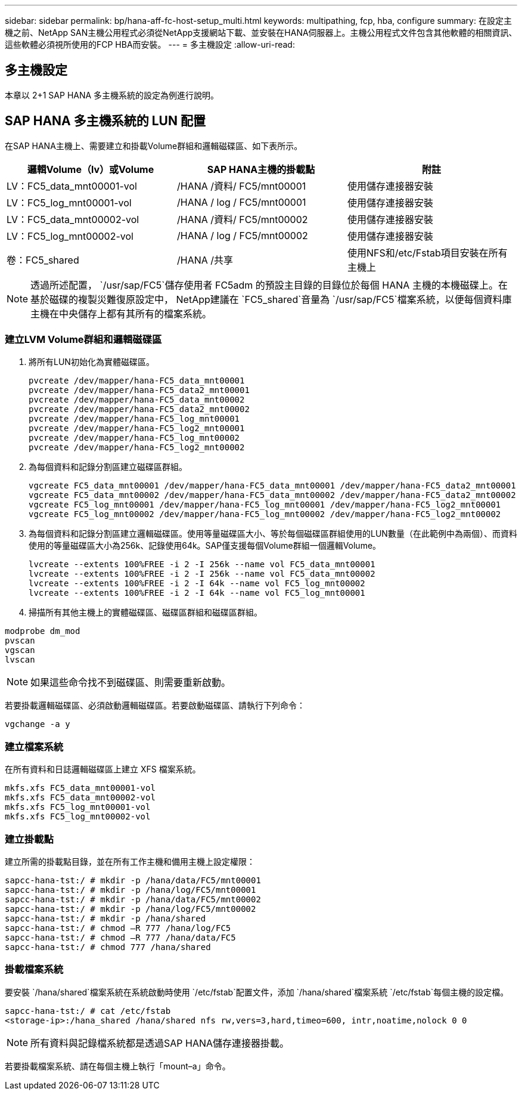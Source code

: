 ---
sidebar: sidebar 
permalink: bp/hana-aff-fc-host-setup_multi.html 
keywords: multipathing, fcp, hba, configure 
summary: 在設定主機之前、NetApp SAN主機公用程式必須從NetApp支援網站下載、並安裝在HANA伺服器上。主機公用程式文件包含其他軟體的相關資訊、這些軟體必須視所使用的FCP HBA而安裝。 
---
= 多主機設定
:allow-uri-read: 




== 多主機設定

[role="lead"]
本章以 2+1 SAP HANA 多主機系統的設定為例進行說明。



== SAP HANA 多主機系統的 LUN 配置

在SAP HANA主機上、需要建立和掛載Volume群組和邏輯磁碟區、如下表所示。

|===
| 邏輯Volume（lv）或Volume | SAP HANA主機的掛載點 | 附註 


| LV：FC5_data_mnt00001-vol | /HANA /資料/ FC5/mnt00001 | 使用儲存連接器安裝 


| LV：FC5_log_mnt00001-vol | /HANA / log / FC5/mnt00001 | 使用儲存連接器安裝 


| LV：FC5_data_mnt00002-vol | /HANA /資料/ FC5/mnt00002 | 使用儲存連接器安裝 


| LV：FC5_log_mnt00002-vol | /HANA / log / FC5/mnt00002 | 使用儲存連接器安裝 


| 卷：FC5_shared | /HANA /共享 | 使用NFS和/etc/Fstab項目安裝在所有主機上 
|===

NOTE: 透過所述配置， `/usr/sap/FC5`儲存使用者 FC5adm 的預設主目錄的目錄位於每個 HANA 主機的本機磁碟上。在基於磁碟的複製災難復原設定中， NetApp建議在 `FC5_shared`音量為 `/usr/sap/FC5`檔案系統，以便每個資料庫主機在中央儲存上都有其所有的檔案系統。



=== 建立LVM Volume群組和邏輯磁碟區

. 將所有LUN初始化為實體磁碟區。
+
....
pvcreate /dev/mapper/hana-FC5_data_mnt00001
pvcreate /dev/mapper/hana-FC5_data2_mnt00001
pvcreate /dev/mapper/hana-FC5_data_mnt00002
pvcreate /dev/mapper/hana-FC5_data2_mnt00002
pvcreate /dev/mapper/hana-FC5_log_mnt00001
pvcreate /dev/mapper/hana-FC5_log2_mnt00001
pvcreate /dev/mapper/hana-FC5_log_mnt00002
pvcreate /dev/mapper/hana-FC5_log2_mnt00002
....
. 為每個資料和記錄分割區建立磁碟區群組。
+
....
vgcreate FC5_data_mnt00001 /dev/mapper/hana-FC5_data_mnt00001 /dev/mapper/hana-FC5_data2_mnt00001
vgcreate FC5_data_mnt00002 /dev/mapper/hana-FC5_data_mnt00002 /dev/mapper/hana-FC5_data2_mnt00002
vgcreate FC5_log_mnt00001 /dev/mapper/hana-FC5_log_mnt00001 /dev/mapper/hana-FC5_log2_mnt00001
vgcreate FC5_log_mnt00002 /dev/mapper/hana-FC5_log_mnt00002 /dev/mapper/hana-FC5_log2_mnt00002
....
. 為每個資料和記錄分割區建立邏輯磁碟區。使用等量磁碟區大小、等於每個磁碟區群組使用的LUN數量（在此範例中為兩個）、而資料使用的等量磁碟區大小為256k、記錄使用64k。SAP僅支援每個Volume群組一個邏輯Volume。
+
....
lvcreate --extents 100%FREE -i 2 -I 256k --name vol FC5_data_mnt00001
lvcreate --extents 100%FREE -i 2 -I 256k --name vol FC5_data_mnt00002
lvcreate --extents 100%FREE -i 2 -I 64k --name vol FC5_log_mnt00002
lvcreate --extents 100%FREE -i 2 -I 64k --name vol FC5_log_mnt00001
....
. 掃描所有其他主機上的實體磁碟區、磁碟區群組和磁碟區群組。


....
modprobe dm_mod
pvscan
vgscan
lvscan
....

NOTE: 如果這些命令找不到磁碟區、則需要重新啟動。

若要掛載邏輯磁碟區、必須啟動邏輯磁碟區。若要啟動磁碟區、請執行下列命令：

....
vgchange -a y
....


=== 建立檔案系統

在所有資料和日誌邏輯磁碟區上建立 XFS 檔案系統。

....
mkfs.xfs FC5_data_mnt00001-vol
mkfs.xfs FC5_data_mnt00002-vol
mkfs.xfs FC5_log_mnt00001-vol
mkfs.xfs FC5_log_mnt00002-vol
....


=== 建立掛載點

建立所需的掛載點目錄，並在所有工作主機和備用主機上設定權限：

....
sapcc-hana-tst:/ # mkdir -p /hana/data/FC5/mnt00001
sapcc-hana-tst:/ # mkdir -p /hana/log/FC5/mnt00001
sapcc-hana-tst:/ # mkdir -p /hana/data/FC5/mnt00002
sapcc-hana-tst:/ # mkdir -p /hana/log/FC5/mnt00002
sapcc-hana-tst:/ # mkdir -p /hana/shared
sapcc-hana-tst:/ # chmod –R 777 /hana/log/FC5
sapcc-hana-tst:/ # chmod –R 777 /hana/data/FC5
sapcc-hana-tst:/ # chmod 777 /hana/shared
....


=== 掛載檔案系統

要安裝 `/hana/shared`檔案系統在系統啟動時使用 `/etc/fstab`配置文件，添加 `/hana/shared`檔案系統 `/etc/fstab`每個主機的設定檔。

....
sapcc-hana-tst:/ # cat /etc/fstab
<storage-ip>:/hana_shared /hana/shared nfs rw,vers=3,hard,timeo=600, intr,noatime,nolock 0 0
....

NOTE: 所有資料與記錄檔系統都是透過SAP HANA儲存連接器掛載。

若要掛載檔案系統、請在每個主機上執行「mount–a」命令。
